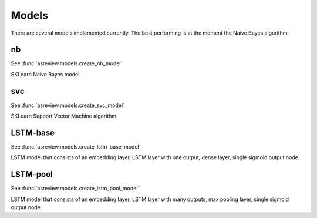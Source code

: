 Models
======

There are several models implemented currently. The best performing is
at the moment the Naive Bayes algorithm.

nb
--

See :func:`asreview.models.create_nb_model`

SKLearn Naive Bayes model.

svc
---

See :func:`asreview.models.create_svc_model`

SKLearn Support Vector Machine algorithm.

LSTM-base
---------

See :func:`asreview.models.create_lstm_base_model`

LSTM model that consists of an embedding layer, LSTM layer with one
output, dense layer, single sigmoid output node.

LSTM-pool
---------

See :func:`asreview.models.create_lstm_pool_model`

LSTM model that consists of an embedding layer, LSTM layer with many
outputs, max pooling layer, single sigmoid output node.
